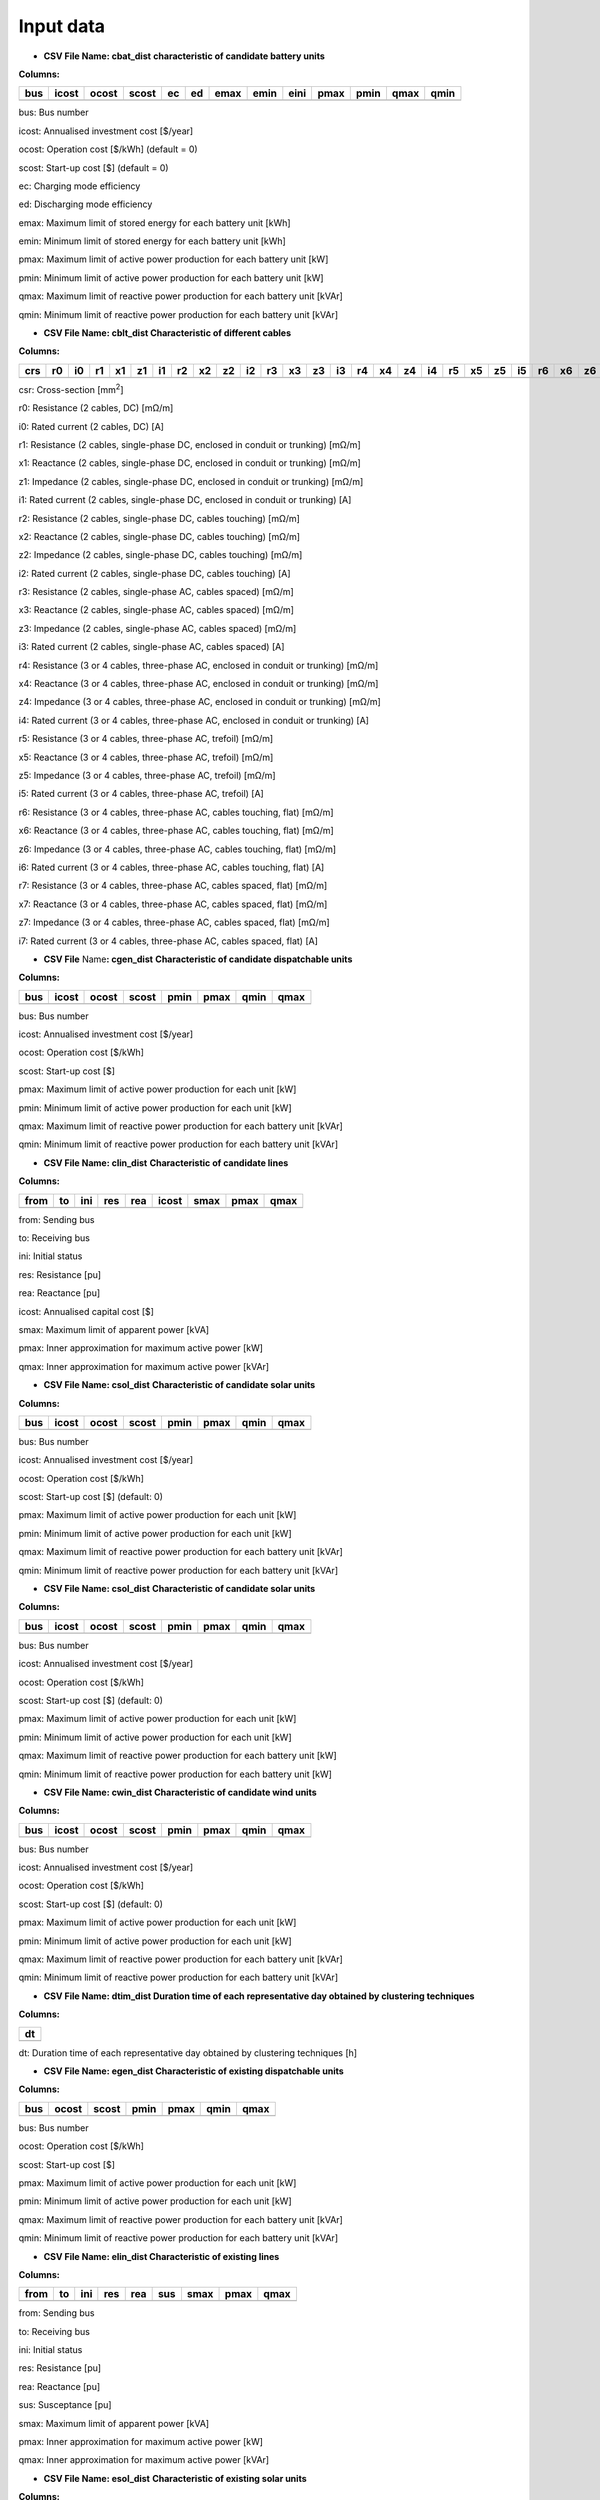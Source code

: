 ###########
 Input data
###########

-  **CSV File Name: cbat_dist** **characteristic of candidate battery
   units**

**Columns:**

+-----+-------+-------+-------+----+----+------+------+------+------+------+------+------+
| bus | icost | ocost | scost | ec | ed | emax | emin | eini | pmax | pmin | qmax | qmin |
+=====+=======+=======+=======+====+====+======+======+======+======+======+======+======+
+-----+-------+-------+-------+----+----+------+------+------+------+------+------+------+

bus: Bus number

icost: Annualised investment cost [$/year]

ocost: Operation cost [$/kWh] (default = 0)

scost: Start-up cost [$] (default = 0)

ec: Charging mode efficiency

ed: Discharging mode efficiency

emax: Maximum limit of stored energy for each battery unit [kWh]

emin: Minimum limit of stored energy for each battery unit [kWh]

pmax: Maximum limit of active power production for each battery unit
[kW]

pmin: Minimum limit of active power production for each battery unit
[kW]

qmax: Maximum limit of reactive power production for each battery unit
[kVAr]

qmin: Minimum limit of reactive power production for each battery unit
[kVAr]

-  **CSV File Name: cblt_dist Characteristic of different cables**

**Columns:**

+-----+----+----+----+----+----+----+----+----+----+----+----+----+----+----+----+----+----+----+----+----+----+----+----+----+----+----+----+----+----+----+
| crs | r0 | i0 | r1 | x1 | z1 | i1 | r2 | x2 | z2 | i2 | r3 | x3 | z3 | i3 | r4 | x4 | z4 | i4 | r5 | x5 | z5 | i5 | r6 | x6 | z6 | i6 | r7 | x7 | z7 | i7 |
+=====+====+====+====+====+====+====+====+====+====+====+====+====+====+====+====+====+====+====+====+====+====+====+====+====+====+====+====+====+====+====+
+-----+----+----+----+----+----+----+----+----+----+----+----+----+----+----+----+----+----+----+----+----+----+----+----+----+----+----+----+----+----+----+

csr: Cross-section [mm\ :sup:`2`]

r0: Resistance (2 cables, DC) [mΩ/m]

i0: Rated current (2 cables, DC) [A]

r1: Resistance (2 cables, single-phase DC, enclosed in conduit or
trunking) [mΩ/m]

x1: Reactance (2 cables, single-phase DC, enclosed in conduit or
trunking) [mΩ/m]

z1: Impedance (2 cables, single-phase DC, enclosed in conduit or
trunking) [mΩ/m]

i1: Rated current (2 cables, single-phase DC, enclosed in conduit or
trunking) [A]

r2: Resistance (2 cables, single-phase DC, cables touching) [mΩ/m]

x2: Reactance (2 cables, single-phase DC, cables touching) [mΩ/m]

z2: Impedance (2 cables, single-phase DC, cables touching) [mΩ/m]

i2: Rated current (2 cables, single-phase DC, cables touching) [A]

r3: Resistance (2 cables, single-phase AC, cables spaced) [mΩ/m]

x3: Reactance (2 cables, single-phase AC, cables spaced) [mΩ/m]

z3: Impedance (2 cables, single-phase AC, cables spaced) [mΩ/m]

i3: Rated current (2 cables, single-phase AC, cables spaced) [A]

r4: Resistance (3 or 4 cables, three-phase AC, enclosed in conduit or
trunking) [mΩ/m]

x4: Reactance (3 or 4 cables, three-phase AC, enclosed in conduit or
trunking) [mΩ/m]

z4: Impedance (3 or 4 cables, three-phase AC, enclosed in conduit or
trunking) [mΩ/m]

i4: Rated current (3 or 4 cables, three-phase AC, enclosed in conduit or
trunking) [A]

r5: Resistance (3 or 4 cables, three-phase AC, trefoil) [mΩ/m]

x5: Reactance (3 or 4 cables, three-phase AC, trefoil) [mΩ/m]

z5: Impedance (3 or 4 cables, three-phase AC, trefoil) [mΩ/m]

i5: Rated current (3 or 4 cables, three-phase AC, trefoil) [A]

r6: Resistance (3 or 4 cables, three-phase AC, cables touching, flat)
[mΩ/m]

x6: Reactance (3 or 4 cables, three-phase AC, cables touching, flat)
[mΩ/m]

z6: Impedance (3 or 4 cables, three-phase AC, cables touching, flat)
[mΩ/m]

i6: Rated current (3 or 4 cables, three-phase AC, cables touching, flat)
[A]

r7: Resistance (3 or 4 cables, three-phase AC, cables spaced, flat)
[mΩ/m]

x7: Reactance (3 or 4 cables, three-phase AC, cables spaced, flat)
[mΩ/m]

z7: Impedance (3 or 4 cables, three-phase AC, cables spaced, flat)
[mΩ/m]

i7: Rated current (3 or 4 cables, three-phase AC, cables spaced, flat)
[A]

-  **CSV File** Name\ **: cgen_dist** **Characteristic of candidate
   dispatchable units**

**Columns:**

+-----+-------+-------+-------+------+------+------+------+
| bus | icost | ocost | scost | pmin | pmax | qmin | qmax |
+=====+=======+=======+=======+======+======+======+======+
+-----+-------+-------+-------+------+------+------+------+

bus: Bus number

icost: Annualised investment cost [$/year]

ocost: Operation cost [$/kWh]

scost: Start-up cost [$]

pmax: Maximum limit of active power production for each unit [kW]

pmin: Minimum limit of active power production for each unit [kW]

qmax: Maximum limit of reactive power production for each battery unit
[kVAr]

qmin: Minimum limit of reactive power production for each battery unit
[kVAr]

-  **CSV File Name: clin_dist** **Characteristic of candidate lines**

**Columns:**

+------+----+-----+-----+-----+-------+------+------+------+
| from | to | ini | res | rea | icost | smax | pmax | qmax |
+======+====+=====+=====+=====+=======+======+======+======+
+------+----+-----+-----+-----+-------+------+------+------+

from: Sending bus

to: Receiving bus

ini: Initial status

res: Resistance [pu]

rea: Reactance [pu]

icost: Annualised capital cost [$]

smax: Maximum limit of apparent power [kVA]

pmax: Inner approximation for maximum active power [kW]

qmax: Inner approximation for maximum active power [kVAr]

-  **CSV File Name: csol_dist** **Characteristic of candidate solar
   units**

**Columns:**

+------+-------+--------+--------+-------+--------+-------+--------+
| bus  | icost | ocost  | scost  | pmin  | pmax   | qmin  | qmax   |
+======+=======+========+========+=======+========+=======+========+
+------+-------+--------+--------+-------+--------+-------+--------+

bus: Bus number

icost: Annualised investment cost [$/year]

ocost: Operation cost [$/kWh]

scost: Start-up cost [$] (default: 0)

pmax: Maximum limit of active power production for each unit [kW]

pmin: Minimum limit of active power production for each unit [kW]

qmax: Maximum limit of reactive power production for each battery unit
[kVAr]

qmin: Minimum limit of reactive power production for each battery unit
[kVAr]

-  **CSV File Name: csol_dist** **Characteristic of candidate solar
   units**

**Columns:**

+------+-------+--------+--------+-------+--------+-------+--------+
| bus  | icost | ocost  | scost  | pmin  | pmax   | qmin  | qmax   |
+======+=======+========+========+=======+========+=======+========+
+------+-------+--------+--------+-------+--------+-------+--------+

bus: Bus number

icost: Annualised investment cost [$/year]

ocost: Operation cost [$/kWh]

scost: Start-up cost [$] (default: 0)

pmax: Maximum limit of active power production for each unit [kW]

pmin: Minimum limit of active power production for each unit [kW]

qmax: Maximum limit of reactive power production for each battery unit
[kW]

qmin: Minimum limit of reactive power production for each battery unit
[kW]

-  **CSV File Name: cwin_dist Characteristic of candidate wind units**

**Columns:**

+------+-------+--------+--------+-------+--------+-------+--------+
| bus  | icost | ocost  | scost  | pmin  | pmax   | qmin  | qmax   |
+======+=======+========+========+=======+========+=======+========+
+------+-------+--------+--------+-------+--------+-------+--------+

bus: Bus number

icost: Annualised investment cost [$/year]

ocost: Operation cost [$/kWh]

scost: Start-up cost [$] (default: 0)

pmax: Maximum limit of active power production for each unit [kW]

pmin: Minimum limit of active power production for each unit [kW]

qmax: Maximum limit of reactive power production for each battery unit
[kVAr]

qmin: Minimum limit of reactive power production for each battery unit
[kVAr]

-  **CSV File Name: dtim_dist Duration time of each representative day
   obtained by clustering techniques**

**Columns:**

+-----------------------------------------------------------------------+
| dt                                                                    |
+=======================================================================+
+-----------------------------------------------------------------------+

dt: Duration time of each representative day obtained by clustering
techniques [h]

-  **CSV File Name: egen_dist Characteristic of existing dispatchable
   units**

**Columns:**

+------+---------+---------+---------+----------+---------+----------+
| bus  | ocost   | scost   | pmin    | pmax     | qmin    | qmax     |
+======+=========+=========+=========+==========+=========+==========+
+------+---------+---------+---------+----------+---------+----------+

bus: Bus number

ocost: Operation cost [$/kWh]

scost: Start-up cost [$]

pmax: Maximum limit of active power production for each unit [kW]

pmin: Minimum limit of active power production for each unit [kW]

qmax: Maximum limit of reactive power production for each battery unit
[kVAr]

qmin: Minimum limit of reactive power production for each battery unit
[kVAr]

-  **CSV File Name: elin_dist Characteristic of existing lines**

**Columns:**

+------+----+-----+-----+-----+-----+------+------+------+
| from | to | ini | res | rea | sus | smax | pmax | qmax |
+======+====+=====+=====+=====+=====+======+======+======+
+------+----+-----+-----+-----+-----+------+------+------+

from: Sending bus

to: Receiving bus

ini: Initial status

res: Resistance [pu]

rea: Reactance [pu]

sus: Susceptance [pu]

smax: Maximum limit of apparent power [kVA]

pmax: Inner approximation for maximum active power [kW]

qmax: Inner approximation for maximum active power [kVAr]

-  **CSV File Name: esol_dist** **Characteristic of existing solar
   units**

**Columns:**

+------+---------+---------+---------+----------+---------+----------+
| bus  | ocost   | scost   | pmin    | pmax     | qmin    | qmax     |
+======+=========+=========+=========+==========+=========+==========+
+------+---------+---------+---------+----------+---------+----------+

bus: Bus number

icost: Annualised investment cost [$/year]

ocost: Operation cost [$/kWh]

scost: Start-up cost [$] (default: 0)

pmax: Maximum limit of active power production for each unit [kW]

pmin: Minimum limit of active power production for each unit [kW]

qmax: Maximum limit of reactive power production for each battery unit
[kVAr]

qmin: Minimum limit of reactive power production for each battery unit
[kVAr]

-  **CSV File Name: cwin_dist Characteristic of existing wind units**

**Columns:**

+------+---------+---------+---------+----------+---------+----------+
| bus  | ocost   | scost   | pmin    | pmax     | qmin    | qmax     |
+======+=========+=========+=========+==========+=========+==========+
+------+---------+---------+---------+----------+---------+----------+

bus: Bus number

ocost: Operation cost [$/kWh]

scost: Start-up cost [$] (default: 0)

pmax: Maximum limit of active power production for each unit [kW]

pmin: Minimum limit of active power production for each unit [kW]

qmax: Maximum limit of reactive power production for each battery unit
[kVAr]

qmin: Minimum limit of reactive power production for each battery unit
[kVAr]

-  **CSV File Name: geol_dist Geographical location of load points for
   feeder routing**

**Columns:**

+-----+-----------------------------------+----------------------------+
|     | Longtitude                        | Latitude                   |
+=====+===================================+============================+
+-----+-----------------------------------+----------------------------+

Longtitude: Longitude of a load point

Latitude: Latitude of a load point

Note: The first column represents the index of each load point and it
starts from 0

-  **Worksheet File Name: mgpc_dist Characteristic of load points**

**Sheets:**

Load Point: longitude, latitude, hourly participation factors of load
points

Load Level: Total load levels at each hour of the scheduling horizon

Note: To construct the load profile, the following tool from NREL can be
used:

Microgrid Load and LCOE Modelling Results, available online:
https://data.nrel.gov/submissions/79

-  **CSV File Name: pdem_dist Hourly participation factors of load
   points (active power)**

Note: The **first row** represents the index of load points and **each
column** represents the hourly participation factors for 24 hours of a
single day.

-  **CSV File Name: prep_dist Hourly total active load levels of the
   microgrid**

Note: The **first row** represents the index of all representative days
and **each column** represent the hourly total active load levels for 24
hours of each representative day in kW.

-  **CSV File Name: psol_dist Hourly total available solar active power
   of the microgrid**

Note: The **first row** represents the index of all representative days
and **each column** represent the hourly total available solar power for
24 hours of each representative day in kW.

-  **CSV File Name: pwin_dist Hourly total available wind active power
   of the microgrid**

Note: The **first row** represents the index of all representative days
and **each column** represent the hourly total available wind power for
24 hours of each representative day in kW.

-  **CSV File Name: qdem_dist Hourly participation factors of load
   points (reactive power)**

Note: The **first row** represents the index of load points and **each
column** represents the hourly participation factors for 24 hours of a
single day.

-  **CSV File Name: qrep_dist Hourly total reactive load levels of the
   microgrid**

Note: The **first row** represents the index of all representative days
and **each column** represent the hourly total reactive load levels for
24 hours of each representative day in kW.

-  **CSV File Name: qsol_dist Hourly total available solar reactive
   power of the microgrid**

Note: The **first row** represents the index of all representative days
and **each column** represent the hourly total available solar power for
24 hours of each representative day in kW.

-  **CSV File Name: qwin_dist Hourly total available wind active power
   of the microgrid**

Note: The **first row** represents the index of all representative days
and **each column** represent the hourly total available wind power for
24 hours of each representative day in kW.

-  **CSV File Name: rou_dist Distance between pairs of connected buses**

**Columns:**

+---------------------+------------+----------------------------------+
| from                | to         | distance                         |
+=====================+============+==================================+
+---------------------+------------+----------------------------------+

from: Sending bus

to: Receving bus

distance: Distance between a pair of connected buses


